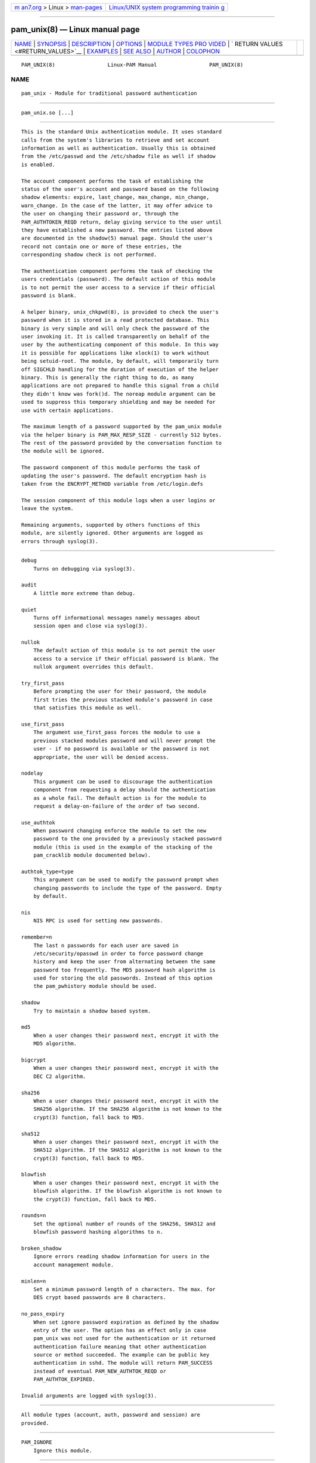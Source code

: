 .. container:: page-top

.. container:: nav-bar

   +----------------------------------+----------------------------------+
   | `m                               | `Linux/UNIX system programming   |
   | an7.org <../../../index.html>`__ | trainin                          |
   | > Linux >                        | g <http://man7.org/training/>`__ |
   | `man-pages <../index.html>`__    |                                  |
   +----------------------------------+----------------------------------+

--------------

pam_unix(8) — Linux manual page
===============================

+-----------------------------------+-----------------------------------+
| `NAME <#NAME>`__ \|               |                                   |
| `SYNOPSIS <#SYNOPSIS>`__ \|       |                                   |
| `DESCRIPTION <#DESCRIPTION>`__ \| |                                   |
| `OPTIONS <#OPTIONS>`__ \|         |                                   |
| `MODULE TYPES PRO                 |                                   |
| VIDED <#MODULE_TYPES_PROVIDED>`__ |                                   |
| \|                                |                                   |
| `                                 |                                   |
| RETURN VALUES <#RETURN_VALUES>`__ |                                   |
| \| `EXAMPLES <#EXAMPLES>`__ \|    |                                   |
| `SEE ALSO <#SEE_ALSO>`__ \|       |                                   |
| `AUTHOR <#AUTHOR>`__ \|           |                                   |
| `COLOPHON <#COLOPHON>`__          |                                   |
+-----------------------------------+-----------------------------------+
| .. container:: man-search-box     |                                   |
+-----------------------------------+-----------------------------------+

::

   PAM_UNIX(8)                 Linux-PAM Manual                 PAM_UNIX(8)

NAME
-------------------------------------------------

::

          pam_unix - Module for traditional password authentication


---------------------------------------------------------

::

          pam_unix.so [...]


---------------------------------------------------------------

::

          This is the standard Unix authentication module. It uses standard
          calls from the system's libraries to retrieve and set account
          information as well as authentication. Usually this is obtained
          from the /etc/passwd and the /etc/shadow file as well if shadow
          is enabled.

          The account component performs the task of establishing the
          status of the user's account and password based on the following
          shadow elements: expire, last_change, max_change, min_change,
          warn_change. In the case of the latter, it may offer advice to
          the user on changing their password or, through the
          PAM_AUTHTOKEN_REQD return, delay giving service to the user until
          they have established a new password. The entries listed above
          are documented in the shadow(5) manual page. Should the user's
          record not contain one or more of these entries, the
          corresponding shadow check is not performed.

          The authentication component performs the task of checking the
          users credentials (password). The default action of this module
          is to not permit the user access to a service if their official
          password is blank.

          A helper binary, unix_chkpwd(8), is provided to check the user's
          password when it is stored in a read protected database. This
          binary is very simple and will only check the password of the
          user invoking it. It is called transparently on behalf of the
          user by the authenticating component of this module. In this way
          it is possible for applications like xlock(1) to work without
          being setuid-root. The module, by default, will temporarily turn
          off SIGCHLD handling for the duration of execution of the helper
          binary. This is generally the right thing to do, as many
          applications are not prepared to handle this signal from a child
          they didn't know was fork()d. The noreap module argument can be
          used to suppress this temporary shielding and may be needed for
          use with certain applications.

          The maximum length of a password supported by the pam_unix module
          via the helper binary is PAM_MAX_RESP_SIZE - currently 512 bytes.
          The rest of the password provided by the conversation function to
          the module will be ignored.

          The password component of this module performs the task of
          updating the user's password. The default encryption hash is
          taken from the ENCRYPT_METHOD variable from /etc/login.defs

          The session component of this module logs when a user logins or
          leave the system.

          Remaining arguments, supported by others functions of this
          module, are silently ignored. Other arguments are logged as
          errors through syslog(3).


-------------------------------------------------------

::

          debug
              Turns on debugging via syslog(3).

          audit
              A little more extreme than debug.

          quiet
              Turns off informational messages namely messages about
              session open and close via syslog(3).

          nullok
              The default action of this module is to not permit the user
              access to a service if their official password is blank. The
              nullok argument overrides this default.

          try_first_pass
              Before prompting the user for their password, the module
              first tries the previous stacked module's password in case
              that satisfies this module as well.

          use_first_pass
              The argument use_first_pass forces the module to use a
              previous stacked modules password and will never prompt the
              user - if no password is available or the password is not
              appropriate, the user will be denied access.

          nodelay
              This argument can be used to discourage the authentication
              component from requesting a delay should the authentication
              as a whole fail. The default action is for the module to
              request a delay-on-failure of the order of two second.

          use_authtok
              When password changing enforce the module to set the new
              password to the one provided by a previously stacked password
              module (this is used in the example of the stacking of the
              pam_cracklib module documented below).

          authtok_type=type
              This argument can be used to modify the password prompt when
              changing passwords to include the type of the password. Empty
              by default.

          nis
              NIS RPC is used for setting new passwords.

          remember=n
              The last n passwords for each user are saved in
              /etc/security/opasswd in order to force password change
              history and keep the user from alternating between the same
              password too frequently. The MD5 password hash algorithm is
              used for storing the old passwords. Instead of this option
              the pam_pwhistory module should be used.

          shadow
              Try to maintain a shadow based system.

          md5
              When a user changes their password next, encrypt it with the
              MD5 algorithm.

          bigcrypt
              When a user changes their password next, encrypt it with the
              DEC C2 algorithm.

          sha256
              When a user changes their password next, encrypt it with the
              SHA256 algorithm. If the SHA256 algorithm is not known to the
              crypt(3) function, fall back to MD5.

          sha512
              When a user changes their password next, encrypt it with the
              SHA512 algorithm. If the SHA512 algorithm is not known to the
              crypt(3) function, fall back to MD5.

          blowfish
              When a user changes their password next, encrypt it with the
              blowfish algorithm. If the blowfish algorithm is not known to
              the crypt(3) function, fall back to MD5.

          rounds=n
              Set the optional number of rounds of the SHA256, SHA512 and
              blowfish password hashing algorithms to n.

          broken_shadow
              Ignore errors reading shadow information for users in the
              account management module.

          minlen=n
              Set a minimum password length of n characters. The max. for
              DES crypt based passwords are 8 characters.

          no_pass_expiry
              When set ignore password expiration as defined by the shadow
              entry of the user. The option has an effect only in case
              pam_unix was not used for the authentication or it returned
              authentication failure meaning that other authentication
              source or method succeeded. The example can be public key
              authentication in sshd. The module will return PAM_SUCCESS
              instead of eventual PAM_NEW_AUTHTOK_REQD or
              PAM_AUTHTOK_EXPIRED.

          Invalid arguments are logged with syslog(3).


-----------------------------------------------------------------------------------

::

          All module types (account, auth, password and session) are
          provided.


-------------------------------------------------------------------

::

          PAM_IGNORE
              Ignore this module.


---------------------------------------------------------

::

          An example usage for /etc/pam.d/login would be:

              # Authenticate the user
              auth       required   pam_unix.so
              # Ensure users account and password are still active
              account    required   pam_unix.so
              # Change the user's password, but at first check the strength
              # with pam_cracklib(8)
              password   required   pam_cracklib.so retry=3 minlen=6 difok=3
              password   required   pam_unix.so use_authtok nullok md5
              session    required   pam_unix.so


---------------------------------------------------------

::

          login.defs(5), pam.conf(5), pam.d(5), pam(8)


-----------------------------------------------------

::

          pam_unix was written by various people.

COLOPHON
---------------------------------------------------------

::

          This page is part of the linux-pam (Pluggable Authentication
          Modules for Linux) project.  Information about the project can be
          found at ⟨http://www.linux-pam.org/⟩.  If you have a bug report
          for this manual page, see ⟨//www.linux-pam.org/⟩.  This page was
          obtained from the tarball Linux-PAM-1.3.0.tar.bz2 fetched from
          ⟨http://www.linux-pam.org/library/⟩ on 2021-08-27.  If you
          discover any rendering problems in this HTML version of the page,
          or you believe there is a better or more up-to-date source for
          the page, or you have corrections or improvements to the
          information in this COLOPHON (which is not part of the original
          manual page), send a mail to man-pages@man7.org

   Linux-PAM Manual               04/19/2016                    PAM_UNIX(8)

--------------

Pages that refer to this page:
`pam_cracklib(8) <../man8/pam_cracklib.8.html>`__, 
`unix_chkpwd(8) <../man8/unix_chkpwd.8.html>`__, 
`unix_update(8) <../man8/unix_update.8.html>`__

--------------

--------------

.. container:: footer

   +-----------------------+-----------------------+-----------------------+
   | HTML rendering        |                       | |Cover of TLPI|       |
   | created 2021-08-27 by |                       |                       |
   | `Michael              |                       |                       |
   | Ker                   |                       |                       |
   | risk <https://man7.or |                       |                       |
   | g/mtk/index.html>`__, |                       |                       |
   | author of `The Linux  |                       |                       |
   | Programming           |                       |                       |
   | Interface <https:     |                       |                       |
   | //man7.org/tlpi/>`__, |                       |                       |
   | maintainer of the     |                       |                       |
   | `Linux man-pages      |                       |                       |
   | project <             |                       |                       |
   | https://www.kernel.or |                       |                       |
   | g/doc/man-pages/>`__. |                       |                       |
   |                       |                       |                       |
   | For details of        |                       |                       |
   | in-depth **Linux/UNIX |                       |                       |
   | system programming    |                       |                       |
   | training courses**    |                       |                       |
   | that I teach, look    |                       |                       |
   | `here <https://ma     |                       |                       |
   | n7.org/training/>`__. |                       |                       |
   |                       |                       |                       |
   | Hosting by `jambit    |                       |                       |
   | GmbH                  |                       |                       |
   | <https://www.jambit.c |                       |                       |
   | om/index_en.html>`__. |                       |                       |
   +-----------------------+-----------------------+-----------------------+

--------------

.. container:: statcounter

   |Web Analytics Made Easy - StatCounter|

.. |Cover of TLPI| image:: https://man7.org/tlpi/cover/TLPI-front-cover-vsmall.png
   :target: https://man7.org/tlpi/
.. |Web Analytics Made Easy - StatCounter| image:: https://c.statcounter.com/7422636/0/9b6714ff/1/
   :class: statcounter
   :target: https://statcounter.com/
